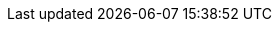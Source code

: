 :stack-version: 6.1.1
:doc-branch: 6.1
:go-version: 1.9.2
:release-state: released
:python: 2.7.9
:docker: 1.12
:docker-compose: 1.11
